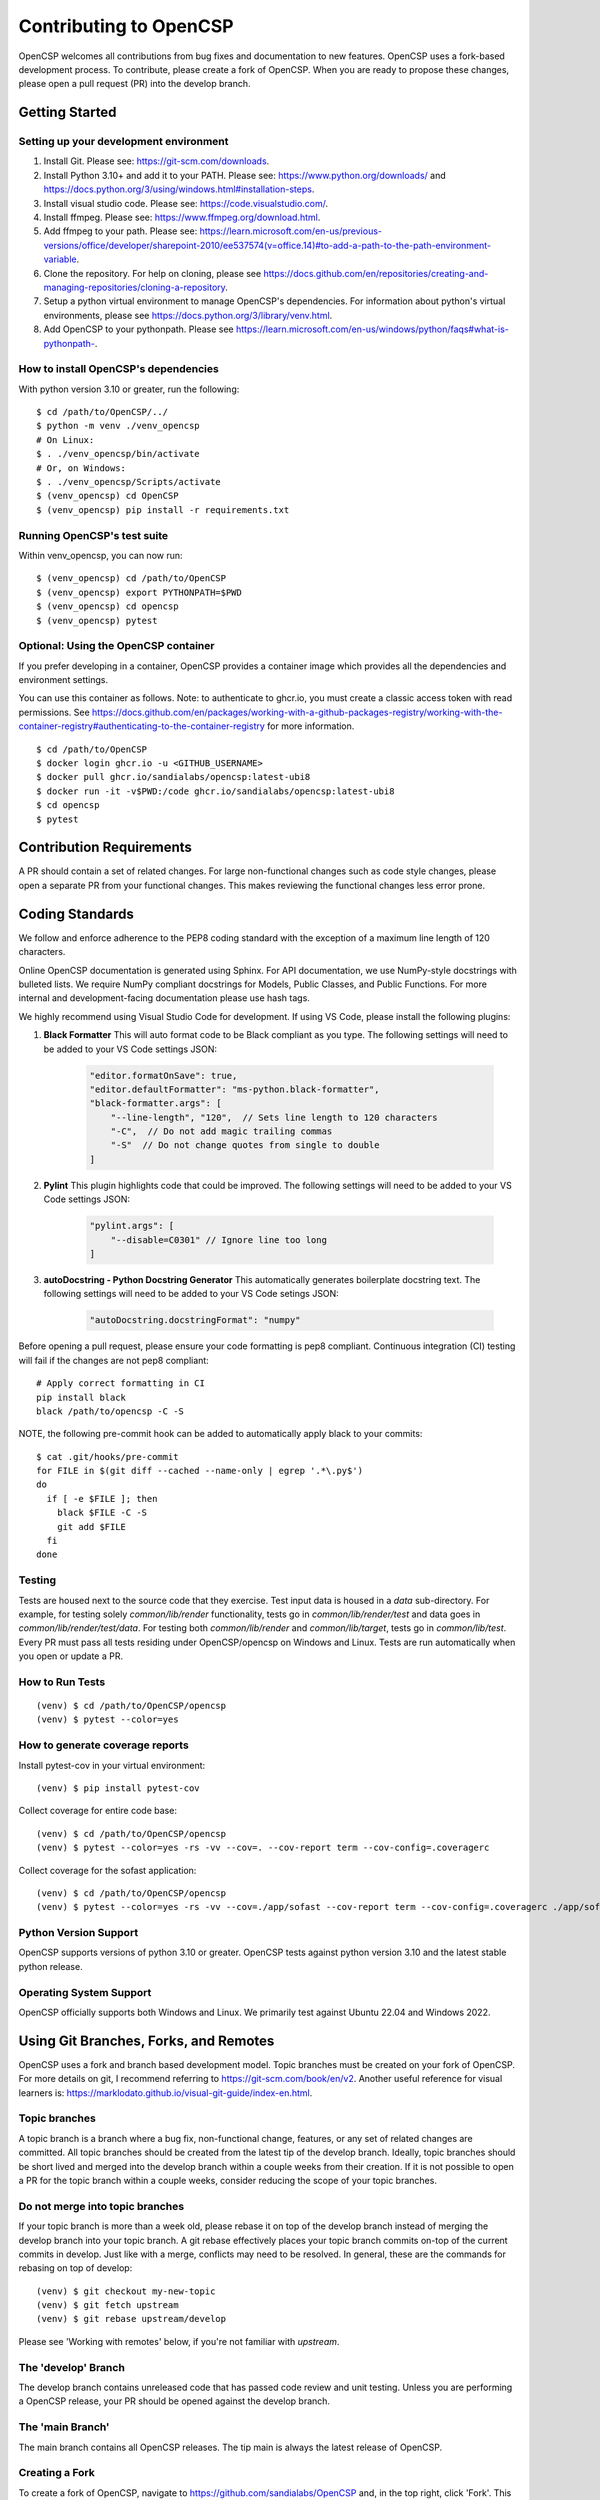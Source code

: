 Contributing to OpenCSP
=======================

OpenCSP welcomes all contributions from bug fixes and documentation to new features.
OpenCSP uses a fork-based development process. To contribute, please create a fork of
OpenCSP. When you are ready to propose these changes, please open a pull request (PR)
into the develop branch.

Getting Started
---------------

Setting up your development environment
+++++++++++++++++++++++++++++++++++++++

1. Install Git. Please see: https://git-scm.com/downloads.
2. Install Python 3.10+ and add it to your PATH. Please see: https://www.python.org/downloads/ and https://docs.python.org/3/using/windows.html#installation-steps.
3. Install visual studio code. Please see: https://code.visualstudio.com/.
4. Install ffmpeg. Please see:  https://www.ffmpeg.org/download.html.
5. Add ffmpeg to your path. Please see: `<https://learn.microsoft.com/en-us/previous-versions/office/developer/sharepoint-2010/ee537574(v=office.14)#to-add-a-path-to-the-path-environment-variable>`_.
6. Clone the repository. For help on cloning, please see https://docs.github.com/en/repositories/creating-and-managing-repositories/cloning-a-repository.
7. Setup a python virtual environment to manage OpenCSP's dependencies. For information about python's virtual environments, please see https://docs.python.org/3/library/venv.html.
8. Add OpenCSP to your pythonpath. Please see `<https://learn.microsoft.com/en-us/windows/python/faqs#what-is-pythonpath->`_.

How to install OpenCSP's dependencies
+++++++++++++++++++++++++++++++++++++

With python version 3.10 or greater, run the following:

::  
    
    $ cd /path/to/OpenCSP/../
    $ python -m venv ./venv_opencsp
    # On Linux:
    $ . ./venv_opencsp/bin/activate
    # Or, on Windows:
    $ . ./venv_opencsp/Scripts/activate
    $ (venv_opencsp) cd OpenCSP
    $ (venv_opencsp) pip install -r requirements.txt

Running OpenCSP's test suite
++++++++++++++++++++++++++++

Within venv_opencsp, you can now run:

::

    $ (venv_opencsp) cd /path/to/OpenCSP
    $ (venv_opencsp) export PYTHONPATH=$PWD
    $ (venv_opencsp) cd opencsp
    $ (venv_opencsp) pytest

Optional: Using the OpenCSP container
+++++++++++++++++++++++++++++++++++++

If you prefer developing in a container, OpenCSP provides a container image which provides all the dependencies and
environment settings.

You can use this container as follows. Note: to authenticate to ghcr.io, you must create a classic access token with read permissions. See https://docs.github.com/en/packages/working-with-a-github-packages-registry/working-with-the-container-registry#authenticating-to-the-container-registry for more information.

::

    $ cd /path/to/OpenCSP
    $ docker login ghcr.io -u <GITHUB_USERNAME>
    $ docker pull ghcr.io/sandialabs/opencsp:latest-ubi8
    $ docker run -it -v$PWD:/code ghcr.io/sandialabs/opencsp:latest-ubi8
    $ cd opencsp
    $ pytest


Contribution Requirements
-------------------------

A PR should contain a set of related changes. For large non-functional changes such as
code style changes, please open a separate PR from your functional changes. This makes
reviewing the functional changes less error prone.

Coding Standards
----------------

We follow and enforce adherence to the PEP8 coding standard with the exception of
a maximum line length of 120 characters.

Online OpenCSP documentation is generated using Sphinx. For API documentation, we use
NumPy-style docstrings with bulleted lists. We require NumPy compliant docstrings for 
Models, Public Classes, and Public Functions. For more internal and development-facing 
documentation please use hash tags.

We highly recommend using Visual Studio Code for development. If using VS Code,
please install the following plugins:

1. **Black Formatter** This will auto format code to be Black compliant as you type. The following settings will need to be added to your VS Code settings JSON:

    .. code-block:: json

        "editor.formatOnSave": true,
        "editor.defaultFormatter": "ms-python.black-formatter",
        "black-formatter.args": [
            "--line-length", "120",  // Sets line length to 120 characters
            "-C",  // Do not add magic trailing commas
            "-S"  // Do not change quotes from single to double
        ]

2. **Pylint** This plugin highlights code that could be improved. The following settings will need to be added to your VS Code settings JSON:

    .. code-block:: json

        "pylint.args": [
            "--disable=C0301" // Ignore line too long
        ]

3. **autoDocstring - Python Docstring Generator** This automatically generates boilerplate docstring text. The following settings will need to be added to your VS Code setings JSON:

    .. code-block:: json

        "autoDocstring.docstringFormat": "numpy"

Before opening a pull request, please ensure your code formatting is pep8 compliant. 
Continuous integration (CI) testing will fail if the changes are not pep8 compliant:

::

    # Apply correct formatting in CI
    pip install black
    black /path/to/opencsp -C -S


NOTE, the following pre-commit hook can be added to automatically apply black to your
commits:

::

   $ cat .git/hooks/pre-commit
   for FILE in $(git diff --cached --name-only | egrep '.*\.py$')
   do
     if [ -e $FILE ]; then
       black $FILE -C -S
       git add $FILE
     fi
   done
   
   
Testing
+++++++

Tests are housed next to the source code that they exercise. Test input data is housed in
a `data` sub-directory. For example, for testing solely `common/lib/render` functionality, 
tests go in `common/lib/render/test` and data goes in `common/lib/render/test/data`. For 
testing both `common/lib/render` and `common/lib/target`, tests go in `common/lib/test`.
Every PR must pass all tests residing under OpenCSP/opencsp on Windows and Linux. Tests
are run automatically when you open or update a PR.

How to Run Tests
++++++++++++++++
::

    (venv) $ cd /path/to/OpenCSP/opencsp
    (venv) $ pytest --color=yes


How to generate coverage reports
++++++++++++++++++++++++++++++++

Install pytest-cov in your virtual environment:
::

    (venv) $ pip install pytest-cov


Collect coverage for entire code base:
::

    (venv) $ cd /path/to/OpenCSP/opencsp
    (venv) $ pytest --color=yes -rs -vv --cov=. --cov-report term --cov-config=.coveragerc


Collect coverage for the sofast application:
::

    (venv) $ cd /path/to/OpenCSP/opencsp
    (venv) $ pytest --color=yes -rs -vv --cov=./app/sofast --cov-report term --cov-config=.coveragerc ./app/sofast/


Python Version Support
++++++++++++++++++++++
OpenCSP supports versions of python 3.10 or greater. OpenCSP tests against python version
3.10 and the latest stable python release.

Operating System Support
++++++++++++++++++++++++
OpenCSP officially supports both Windows and Linux. We primarily test against Ubuntu 22.04
and Windows 2022.

Using Git Branches, Forks, and Remotes
--------------------------------------

OpenCSP uses a fork and branch based development model. Topic branches must be created on your
fork of OpenCSP. For more details on git, I recommend referring to  https://git-scm.com/book/en/v2.
Another useful reference for visual learners is: https://marklodato.github.io/visual-git-guide/index-en.html.

Topic branches
++++++++++++++
A topic branch is a branch where a bug fix, non-functional change, features, or any set of related changes
are committed. All topic branches should be created from the latest tip of the develop branch. Ideally,
topic branches should be short lived and merged into the develop branch within a couple weeks from their
creation. If it is not possible to open a PR for the topic branch within a couple weeks, consider reducing
the scope of your topic branches. 

Do not merge into topic branches
++++++++++++++++++++++++++++++++
If your topic branch is more than a week old, please rebase it on top of the develop branch instead of 
merging the develop branch into your topic branch. A git rebase effectively places your
topic branch commits on-top of the current commits in develop. Just like with a merge, conflicts may
need to be resolved. In general, these are the commands for rebasing on top of develop:

::

    (venv) $ git checkout my-new-topic
    (venv) $ git fetch upstream
    (venv) $ git rebase upstream/develop

Please see 'Working with remotes' below, if you're not familiar with `upstream`.

The 'develop' Branch
++++++++++++++++++++
The develop branch contains unreleased code that has passed code review and unit testing. Unless you are
performing a OpenCSP release, your PR should be opened against the develop branch.

The 'main Branch'
+++++++++++++++++
The main branch contains all OpenCSP releases. The tip main is always the latest release of OpenCSP.

Creating a Fork
+++++++++++++++
To create a fork of OpenCSP, navigate to https://github.com/sandialabs/OpenCSP
and, in the top right, click 'Fork'. This will create a fork of OpenCSP under your github account.

Creating a topic branch
+++++++++++++++++++++++
Now that you have a fork, navigate to https://github.com/<github-username>/OpenCSP and clone the
fork of OpenCSP. To clone, in the top right, click 'Code', select the 'Local' tab and copy the 
clone URL. Clone OpenCSP. Navigate to the clone of OpenCSP, checkout the `develop` branch and
create your topic branch:

::

    cd /path/to/OpenCSP
    git checkout develop
    git checkout -b my-new-topic

Working with remotes
++++++++++++++++++++
Now that you have a fork of OpenCSP cloned, you have a single remote named `origin`. This remote
refers to your fork on GitHub: https://github.com/<github-username>/OpenCSP. This fork contains
the same branches that the upstream repository at https://github.com/sandialabs/OpenCSP contained
when it was forked. Note that the branches only reflect the state of the upstream repository at 
the time it was forked. In order to create a new topic branch with the latest changes from upstream, 
you must use multiple remotes. To create a upstream remote:
::

    cd /path/to/OpenCSP
    git remote add upstream-https https://github.com/sandialabs/OpenCSP.git

Setup your develop and main branch to track from upstream:

::

    git checkout develop
    git branch --set-upstream-to=upstream-https/develop

::

    git checkout main
    git branch --set-upstream-to=upstream-https/main


Create a topic branch and push it to your fork (origin remote):
::

    git checkout develop
    git pull --ff-only upstream-https develop
    git checkout -b my-new-topic
    git push origin my-new-topic

Rather than typing 'git push origin my-new-topic', you can set your topic branch to track the origin remote:
::

    git checkout my-new-topic
    git push origin my-new-topic
    git branch --set-upstream-to=origin/my-new-topic
    git push

Review Process
--------------
OpenCSP requires at least one approval before a PR is merged.

PR Authors
++++++++++
Please write a descriptive PR title and provide a high-level summary of the changes in your PR.

PR Reviewers
++++++++++++
After the PR has passed automated testing, please review the code changes primarily for test coverage,
major defects, design, and code readability. For requested changes outside the scope of the changes within
the PR, consider filing a follow-on issue.

Release Process
---------------
TODO
